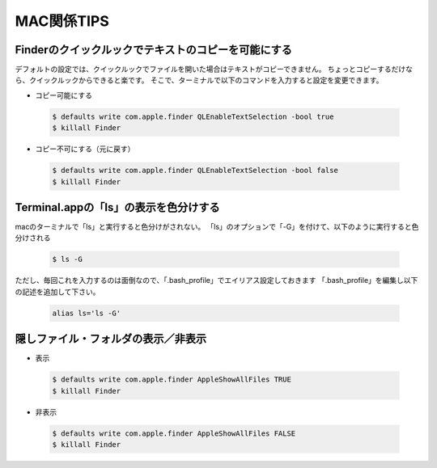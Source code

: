 =================
MAC関係TIPS
=================

Finderのクイックルックでテキストのコピーを可能にする
====================================================
デフォルトの設定では、クイックルックでファイルを開いた場合はテキストがコピーできません。
ちょっとコピーするだけなら、クイックルックからできると楽です。
そこで、ターミナルで以下のコマンドを入力すると設定を変更できます。

- コピー可能にする

 .. code-block:: bash

	$ defaults write com.apple.finder QLEnableTextSelection -bool true
	$ killall Finder


- コピー不可にする（元に戻す）

 .. code-block:: bash

	$ defaults write com.apple.finder QLEnableTextSelection -bool false
	$ killall Finder


Terminal.appの「ls」の表示を色分けする
==========================================
macのターミナルで「ls」と実行すると色分けがされない。
「ls」のオプションで「-G」を付けて、以下のように実行すると色分けされる

 .. code-block:: bash

	$ ls -G

ただし、毎回これを入力するのは面倒なので、「.bash_profile」でエイリアス設定しておきます
「.bash_profile」を編集し以下の記述を追加して下さい。

 .. code-block:: text

	alias ls='ls -G'

隠しファイル・フォルダの表示／非表示
=========================================

- 表示

 .. code-block:: bash

	$ defaults write com.apple.finder AppleShowAllFiles TRUE
	$ killall Finder

- 非表示

 .. code-block:: bash

	$ defaults write com.apple.finder AppleShowAllFiles FALSE
	$ killall Finder


